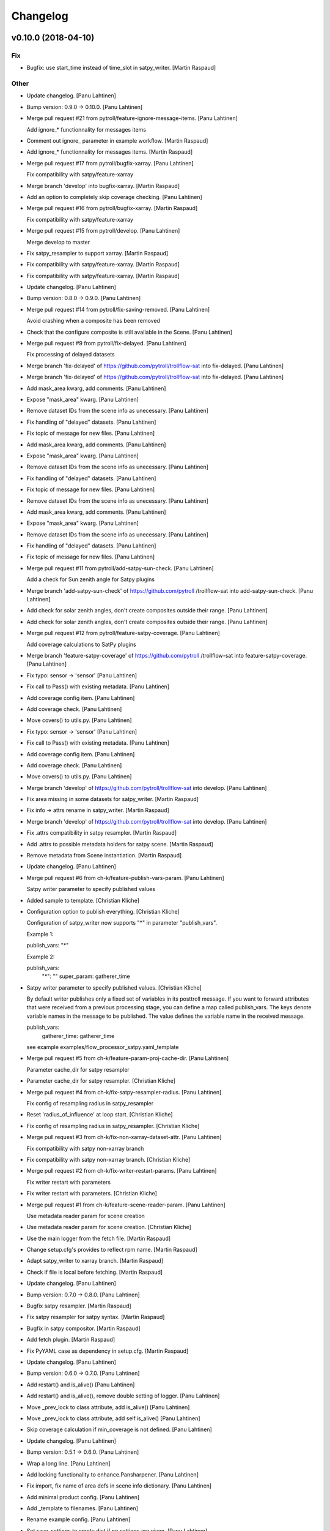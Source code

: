 Changelog
=========

v0.10.0 (2018-04-10)
--------------------

Fix
~~~

- Bugfix: use start_time instead of time_slot in satpy_writer. [Martin
  Raspaud]

Other
~~~~~

- Update changelog. [Panu Lahtinen]

- Bump version: 0.9.0 → 0.10.0. [Panu Lahtinen]

- Merge pull request #21 from pytroll/feature-ignore-message-items.
  [Panu Lahtinen]

  Add ignore_* functionnality for messages items

- Comment out ignore_ parameter in example workflow. [Martin Raspaud]

- Add ignore_* functionnality for messages items. [Martin Raspaud]

- Merge pull request #17 from pytroll/bugfix-xarray. [Panu Lahtinen]

  Fix compatibility with satpy/feature-xarray

- Merge branch 'develop' into bugfix-xarray. [Martin Raspaud]

- Add an option to completely skip coverage checking. [Panu Lahtinen]

- Merge pull request #16 from pytroll/bugfix-xarray. [Martin Raspaud]

  Fix compatibility with satpy/feature-xarray

- Merge pull request #15 from pytroll/develop. [Panu Lahtinen]

  Merge develop to master

- Fix satpy_resampler to support xarray. [Martin Raspaud]

- Fix compatibility with satpy/feature-xarray. [Martin Raspaud]

- Fix compatibility with satpy/feature-xarray. [Martin Raspaud]

- Update changelog. [Panu Lahtinen]

- Bump version: 0.8.0 → 0.9.0. [Panu Lahtinen]

- Merge pull request #14 from pytroll/fix-saving-removed. [Panu
  Lahtinen]

  Avoid crashing when a composite has been removed

- Check that the configure composite is still available in the Scene.
  [Panu Lahtinen]

- Merge pull request #9 from pytroll/fix-delayed. [Panu Lahtinen]

  Fix processing of delayed datasets

- Merge branch 'fix-delayed' of https://github.com/pytroll/trollflow-sat
  into fix-delayed. [Panu Lahtinen]

- Merge branch 'fix-delayed' of https://github.com/pytroll/trollflow-sat
  into fix-delayed. [Panu Lahtinen]

- Add mask_area kwarg, add comments. [Panu Lahtinen]

- Expose "mask_area" kwarg. [Panu Lahtinen]

- Remove dataset IDs from the scene info as unecessary. [Panu Lahtinen]

- Fix handling of "delayed" datasets. [Panu Lahtinen]

- Fix topic of message for new files. [Panu Lahtinen]

- Add mask_area kwarg, add comments. [Panu Lahtinen]

- Expose "mask_area" kwarg. [Panu Lahtinen]

- Remove dataset IDs from the scene info as unecessary. [Panu Lahtinen]

- Fix handling of "delayed" datasets. [Panu Lahtinen]

- Fix topic of message for new files. [Panu Lahtinen]

- Remove dataset IDs from the scene info as unecessary. [Panu Lahtinen]

- Add mask_area kwarg, add comments. [Panu Lahtinen]

- Expose "mask_area" kwarg. [Panu Lahtinen]

- Remove dataset IDs from the scene info as unecessary. [Panu Lahtinen]

- Fix handling of "delayed" datasets. [Panu Lahtinen]

- Fix topic of message for new files. [Panu Lahtinen]

- Merge pull request #11 from pytroll/add-satpy-sun-check. [Panu
  Lahtinen]

  Add a check for Sun zenith angle for Satpy plugins

- Merge branch 'add-satpy-sun-check' of https://github.com/pytroll
  /trollflow-sat into add-satpy-sun-check. [Panu Lahtinen]

- Add check for solar zenith angles, don't create composites outside
  their range. [Panu Lahtinen]

- Add check for solar zenith angles, don't create composites outside
  their range. [Panu Lahtinen]

- Merge pull request #12 from pytroll/feature-satpy-coverage. [Panu
  Lahtinen]

  Add coverage calculations to SatPy plugins

- Merge branch 'feature-satpy-coverage' of https://github.com/pytroll
  /trollflow-sat into feature-satpy-coverage. [Panu Lahtinen]

- Fix typo: sensor -> 'sensor' [Panu Lahtinen]

- Fix call to Pass() with existing metadata. [Panu Lahtinen]

- Add coverage config item. [Panu Lahtinen]

- Add coverage check. [Panu Lahtinen]

- Move covers() to utils.py. [Panu Lahtinen]

- Fix typo: sensor -> 'sensor' [Panu Lahtinen]

- Fix call to Pass() with existing metadata. [Panu Lahtinen]

- Add coverage config item. [Panu Lahtinen]

- Add coverage check. [Panu Lahtinen]

- Move covers() to utils.py. [Panu Lahtinen]

- Merge branch 'develop' of https://github.com/pytroll/trollflow-sat
  into develop. [Panu Lahtinen]

- Fix area missing in some datasets for satpy_writer. [Martin Raspaud]

- Fix info -> attrs rename in satpy_writer. [Martin Raspaud]

- Merge branch 'develop' of https://github.com/pytroll/trollflow-sat
  into develop. [Panu Lahtinen]

- Fix .attrs compatibility in satpy resampler. [Martin Raspaud]

- Add .attrs to possible metadata holders for satpy scene. [Martin
  Raspaud]

- Remove metadata from Scene instantiation. [Martin Raspaud]

- Update changelog. [Panu Lahtinen]

- Merge pull request #6 from ch-k/feature-publish-vars-param. [Panu
  Lahtinen]

  Satpy writer parameter to specify published values

- Added sample to template. [Christian Kliche]

- Configuration option to publish everything. [Christian Kliche]

  Configuration of satpy_writer now supports "*" in parameter
  "publish_vars".

  Example 1:

  publish_vars: "*"

  Example 2:

  publish_vars:
    "*": ""
    super_param: gatherer_time


- Satpy writer parameter to specify published values. [Christian Kliche]

  By default writer publishes only a fixed set of variables
  in its posttroll message. If you want to forward attributes
  that were received from a previous processing stage, you
  can define a map called publish_vars. The keys denote variable
  names in the message to be published. The value defines the
  variable name in the received message.

  publish_vars:
    gatherer_time: gatherer_time

  see example examples/flow_processor_satpy.yaml_template


- Merge pull request #5 from ch-k/feature-param-proj-cache-dir. [Panu
  Lahtinen]

  Parameter cache_dir for satpy resampler

- Parameter cache_dir for satpy resampler. [Christian Kliche]

- Merge pull request #4 from ch-k/fix-satpy-resampler-radius. [Panu
  Lahtinen]

  Fix config of resampling radius in satpy_resampler

- Reset 'radius_of_influence' at loop start. [Christian Kliche]

- Fix config of resampling radius in satpy_resampler. [Christian Kliche]

- Merge pull request #3 from ch-k/fix-non-xarray-dataset-attr. [Panu
  Lahtinen]

  Fix compatibility with satpy non-xarray branch

- Fix compatibility with satpy non-xarray branch. [Christian Kliche]

- Merge pull request #2 from ch-k/fix-writer-restart-params. [Panu
  Lahtinen]

  Fix writer restart with parameters

- Fix writer restart with parameters. [Christian Kliche]

- Merge pull request #1 from ch-k/feature-scene-reader-param. [Panu
  Lahtinen]

  Use metadata reader param for scene creation

- Use metadata reader param for scene creation. [Christian Kliche]

- Use the main logger from the fetch file. [Martin Raspaud]

- Change setup.cfg's provides to reflect rpm name. [Martin Raspaud]

- Adapt satpy_writer to xarray branch. [Martin Raspaud]

- Check if file is local before fetching. [Martin Raspaud]

- Update changelog. [Panu Lahtinen]

- Bump version: 0.7.0 → 0.8.0. [Panu Lahtinen]

- Bugfix satpy resampler. [Martin Raspaud]

- Fix satpy resampler for satpy syntax. [Martin Raspaud]

- Bugfix in satpy compositor. [Martin Raspaud]

- Add fetch plugin. [Martin Raspaud]

- Fix PyYAML case as dependency in setup.cfg. [Martin Raspaud]

- Update changelog. [Panu Lahtinen]

- Bump version: 0.6.0 → 0.7.0. [Panu Lahtinen]

- Add restart() and is_alive() [Panu Lahtinen]

- Add restart() and is_alive(), remove double setting of logger. [Panu
  Lahtinen]

- Move _prev_lock to class attribute, add is_alive() [Panu Lahtinen]

- Move _prev_lock to class attribute, add self.is_alive() [Panu
  Lahtinen]

- Skip coverage calculation if min_coverage is not defined. [Panu
  Lahtinen]

- Update changelog. [Panu Lahtinen]

- Bump version: 0.5.1 → 0.6.0. [Panu Lahtinen]

- Wrap a long line. [Panu Lahtinen]

- Add locking functionality to enhance.Pansharpener. [Panu Lahtinen]

- Fix import, fix name of area defs in scene info dictionary. [Panu
  Lahtinen]

- Add minimal product config. [Panu Lahtinen]

- Add _template to filenames. [Panu Lahtinen]

- Rename example config. [Panu Lahtinen]

- Set save_settings to empty dict if no settings are given. [Panu
  Lahtinen]

- Add minimal config example. [Panu Lahtinen]

- Add coverage module. [Panu Lahtinen]

- Add plugin to check coverage. [Panu Lahtinen]

  This plugin removes areas from production if the data doesn't cover the
  area well enough.


- Reflow overlong line. [Panu Lahtinen]

- Add raised error message to log. [Panu Lahtinen]

- Import trollflow_sat.utils instead of trollflow.utils. [Panu Lahtinen]

- Fix typo in call to release_locks() [Panu Lahtinen]

- Fix incorrect call to release_locks() [Panu Lahtinen]

- Fix typo in function call. [Panu Lahtinen]

- Fix typo. [Panu Lahtinen]

- Add TypeError to catched errors. [Panu Lahtinen]

- Pass full message, not only message data. [Panu Lahtinen]

- Add missing kwarg. [Panu Lahtinen]

- Update changelog. [Panu Lahtinen]

- Bump version: 0.5.0 → 0.5.1. [Panu Lahtinen]

- Fix missing acquire_lock. [Panu Lahtinen]

- Update changelog. [Panu Lahtinen]

- Bump version: 0.4.0 → 0.5.0. [Panu Lahtinen]

- Add missing parameters. [Panu Lahtinen]

- Add check for valid instruments. [Panu Lahtinen]

- Bring satpy plugins up-to-date with mpop versions. [Panu Lahtinen]

- Remove import of acquire_lock(), instead use utils.acquire_lock()
  [Panu Lahtinen]

- Move monitor messaging after scene creation. [Panu Lahtinen]

- Fix publisher name. [Panu Lahtinen]

- Add monitoring message setting examples. [Panu Lahtinen]

- Use lock release wrapper. [Panu Lahtinen]

- Add wrapper to lock release. [Panu Lahtinen]

- Remove unused import. [Panu Lahtinen]

- Add more tests for utils. [Panu Lahtinen]

- Add helper functions for monitoring messaging. [Panu Lahtinen]

- Add monitoring messages. [Panu Lahtinen]

- Update changelog. [Panu Lahtinen]

- Bump version: 0.3.0 → 0.4.0. [Panu Lahtinen]

- Merge branch 'master' into develop. [Panu Lahtinen]

- Add list of used instruments. [Panu Lahtinen]

- Fix getting filenames from collected datasets. [Panu Lahtinen]

- Fix checking what type of collection is used. [Panu Lahtinen]

- Fix reading filenames from a collection. [Panu Lahtinen]

- Add check for collection id, catch some errors when loading data.
  [Panu Lahtinen]

- Fix formatting of log message. [Panu Lahtinen]

- Fix typo. [Panu Lahtinen]

- Get configuration for single product. [Panu Lahtinen]

- Fix incorrect logic. [Panu Lahtinen]

- Add missing argument. [Panu Lahtinen]

- Add a possibility to limit production based on Sun zenith angle. [Panu
  Lahtinen]

- Fix syntax error. [Panu Lahtinen]

- Catch NoSectionError when trying to create composites. [Panu Lahtinen]

- Release previous lock when skipping data, add logging. [Panu Lahtinen]

- Add log message listing used files. [Panu Lahtinen]

- Check used instruments, give data filenames as arguments to load()
  [Panu Lahtinen]

- Update changelog. [Panu Lahtinen]

- Bump version: 0.2.0 → 0.3.0. [Panu Lahtinen]

- Compose the topic to include {area_id} (if configured) [Panu Lahtinen]

- Update changelog. [Panu Lahtinen]

- Bump version: 0.1.0 → 0.2.0. [Panu Lahtinen]

- Add missing calls to release_lock() [Panu Lahtinen]

- Ensure non-unicode filename (I'm looking at you, gdal) [Panu Lahtinen]

- Fix dictionary key naming "areaname" to "area_id" [Panu Lahtinen]

- Ensure downstream workers have finished before releasing upstream
  locks. [Panu Lahtinen]

- Add use_lock for daemons to config templates. [Panu Lahtinen]

- Add "use_lock" kwarg to daemons, lock only if set to True. [Panu
  Lahtinen]

- Adjust lock handling order, use trollflow.utils for lock
  acquire/release. [Panu Lahtinen]

- Move lock acquire/release to trollflow.utils. [Panu Lahtinen]

- Fix locking, add data reload, add satproj. [Panu Lahtinen]

  - use RLock instead of Lock
  - fix incorrectly understood lock acquire/release
  - reload data for each area group
  - make it possible to save data in satellite projection by
    defining areaname as "satproj"
  - check lock usage as first step in invoke()
  - if using locking, wait 1 sec after releasing local lock


- Add config examples for locking. [Panu Lahtinen]

- Remove unnecessary "content" dictionaries. [Panu Lahtinen]

- Delete incomplete plugin. [Panu Lahtinen]

- Fix locking. [Panu Lahtinen]

- Add locking. [Panu Lahtinen]

- Add queue.task_done() [Panu Lahtinen]

- Remove incomplete components. [Panu Lahtinen]

- PEP8. [Panu Lahtinen]

- PEP8. [Panu Lahtinen]

- PEP8. [Panu Lahtinen]

- PEP8. [Panu Lahtinen]

- Fix package name for coverage. [Panu Lahtinen]

- Update "format" section. [Panu Lahtinen]

- Fix intendation. [Panu Lahtinen]

- Add config option for use_threading. [Panu Lahtinen]

- Fix class names, change items under "config" to dicts. [Panu Lahtinen]

- Adjust log messages, set output queues to None by default. [Panu
  Lahtinen]

- Adjust log messages. [Panu Lahtinen]

- Change default argument of nameservers from [] to None and handle the
  change. [Panu Lahtinen]

- Fix unittest so that they use ordered_load and the new format
  structure. [Panu Lahtinen]

- Return list instead of a set. [Panu Lahtinen]

- Remove hardcoded loading of composite "overview" [Panu Lahtinen]

- Fix writer indexing. [Panu Lahtinen]

- Make it possible to define specific writers for satpy. [Panu Lahtinen]

- Fix function name. [Panu Lahtinen]

- Add handling for dataset messages and placeholder for collections.
  [Panu Lahtinen]

- Add log config example. [Panu Lahtinen]

- Add tests for time name adjustments. [Panu Lahtinen]

- Fix time name adjustment, ignore time tags having 'proc' and 'end' in
  them. [Panu Lahtinen]

- Add plugins using satpy instead of mpop, add example YAML configs.
  [Panu Lahtinen]

- Add logger, figure out time name used in filename pattern and metadata
  and use them to update pattern if necessary. [Panu Lahtinen]

- Change composites from list to dict. [Panu Lahtinen]

v0.1.0 (2016-11-22)
-------------------

- Update changelog. [Panu Lahtinen]

- Bump version: 0.0.1 → 0.1.0. [Panu Lahtinen]

- Fix path to version file. [Panu Lahtinen]

- Adjust install requirements. [Panu Lahtinen]

- Adjust to use listener from posttroll. [Panu Lahtinen]

- Moved to posttroll. [Panu Lahtinen]

- Update TODO. [Panu Lahtinen]

- Add unittests for trollflow_sat.utils.create_fnames() [Panu Lahtinen]

- Clarify naming, fix incorrect dict structure, adjust logging. [Panu
  Lahtinen]

- Ensure absolute path for URI. [Panu Lahtinen]

- Fix import, adapt to YAML config patterns. [Panu Lahtinen]

- Fix import, adapt to YAML config patterns. [Panu Lahtinen]

- Fix import, clarify naming. [Panu Lahtinen]

- Fix syntax, change out_dir to output_dir, add log warning if no output
  directory is given. [Panu Lahtinen]

- Clarify structure, add missing quotes around file patterns. [Panu
  Lahtinen]

- Fix package name. [Panu Lahtinen]

- Rename package. [Panu Lahtinen]

- Set built-in default for output format. [Panu Lahtinen]

- Remove check for empty file pattern, as default is used if all else
  fails, give warning if this happens. [Panu Lahtinen]

- Use common settings if more specific settings are not given. [Panu
  Lahtinen]

- Add .eggs/ to ignored files. [Panu Lahtinen]

- Adjust requirements. [Panu Lahtinen]

- Add unittests. [Panu Lahtinen]

- Example product confgi in YAML. [Panu Lahtinen]

- Add todo-list. [Panu Lahtinen]

- Get area specific resampling search radius if available. [Panu
  Lahtinen]

- Take output directory name from config. [Panu Lahtinen]

- Adjust to YAML product config, simplify what is passed to output
  queue. [Panu Lahtinen]

- Add example configs, adapt to new package name. [Panu Lahtinen]

- Copy plugins from trollduction@feature_trollflow. [Panu Lahtinen]

- Add basic files. [Panu Lahtinen]

- Add placeholder for tests. [Panu Lahtinen]

- Initial commit. [Panu Lahtinen]


